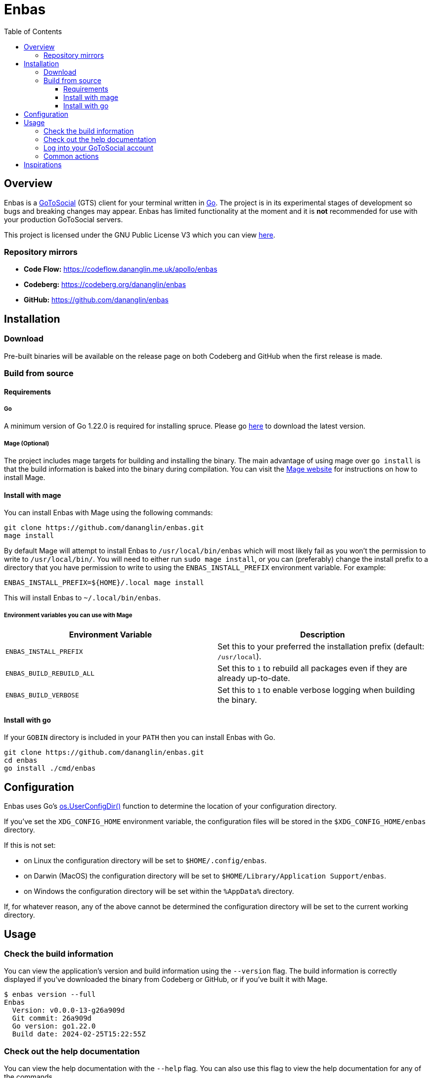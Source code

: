 = Enbas
:toc: left
:toclevels: 3
:toc-title: Table of Contents

== Overview

Enbas is a https://docs.gotosocial.org/en/latest/[GoToSocial] (GTS) client for your terminal written
in https://go.dev[Go]. The project is in its experimental stages of development so bugs and breaking
changes may appear. Enbas has limited functionality at the moment and it is **not** recommended for use
with your production GoToSocial servers.

This project is licensed under the GNU Public License V3 which you can view link:COPYING[here].

=== Repository mirrors

- **Code Flow:** https://codeflow.dananglin.me.uk/apollo/enbas
- **Codeberg:** https://codeberg.org/dananglin/enbas
- **GitHub:** https://github.com/dananglin/enbas

== Installation

=== Download

Pre-built binaries will be available on the release page on both Codeberg and GitHub when the first
release is made.

=== Build from source

==== Requirements

===== Go

A minimum version of Go 1.22.0 is required for installing spruce.
Please go https://go.dev/dl/[here] to download the latest version.

===== Mage (Optional)

The project includes mage targets for building and installing the binary.
The main advantage of using mage over `go install` is that the build information is baked into the binary
during compilation. You can visit the https://magefile.org/[Mage website] for instructions on how to install Mage.

==== Install with mage

You can install Enbas with Mage using the following commands:

[source,console]
----
git clone https://github.com/dananglin/enbas.git
mage install
----

By default Mage will attempt to install Enbas to `/usr/local/bin/enbas` which will most likely fail as you won't
the permission to write to `/usr/local/bin/`. You will need to either run `sudo mage install`, or you can
(preferably) change the install prefix to a directory that you have permission to write to using
the `ENBAS_INSTALL_PREFIX` environment variable. For example:

[source,console]
----
ENBAS_INSTALL_PREFIX=${HOME}/.local mage install
----

This will install Enbas to `~/.local/bin/enbas`.

===== Environment variables you can use with Mage

[%header,cols=2*]
|===
|Environment Variable
|Description

|`ENBAS_INSTALL_PREFIX`
|Set this to your preferred the installation prefix (default: `/usr/local`).

|`ENBAS_BUILD_REBUILD_ALL`
|Set this to `1` to rebuild all packages even if they are already up-to-date.

|`ENBAS_BUILD_VERBOSE`
|Set this to `1` to enable verbose logging when building the binary.
|===

==== Install with go

If your `GOBIN` directory is included in your `PATH` then you can install Enbas with Go.

[source,console]
----
git clone https://github.com/dananglin/enbas.git
cd enbas
go install ./cmd/enbas
----

== Configuration

Enbas uses Go's https://pkg.go.dev/os#UserConfigDir[os.UserConfigDir()] function to determine the
location of your configuration directory.

If you've set the `XDG_CONFIG_HOME` environment variable, the configuration files will be stored in the `$XDG_CONFIG_HOME/enbas` directory.

If this is not set:

- on Linux the configuration directory will be set to `$HOME/.config/enbas`.
- on Darwin (MacOS) the configuration directory will be set to `$HOME/Library/Application Support/enbas`.
- on Windows the configuration directory will be set within the `%AppData%` directory.

If, for whatever reason, any of the above cannot be determined the configuration directory will be set to
the current working directory.

== Usage

=== Check the build information

You can view the application's version and build information using the `--version` flag.
The build information is correctly displayed if you've downloaded the binary from Codeberg or GitHub,
or if you've built it with Mage.

[source,console]
----
$ enbas version --full
Enbas
  Version: v0.0.0-13-g26a909d
  Git commit: 26a909d
  Go version: go1.22.0
  Build date: 2024-02-25T15:22:55Z
----

=== Check out the help documentation

You can view the help documentation with the `--help` flag.
You can also use this flag to view the help documentation for any of the commands.

[source,console]
----
$ enbas --help
SUMMARY:
    enbas - A GoToSocial client for the terminal.

VERSION:
  v0.0.0-13-g26a909d

USAGE:
    enbas [flags]
    enbas [command]

COMMANDS:
    login       login to an account on GoToSocial
    show        print details about a specified resource
    switch      switch to an account
    version     print the application's version and build information

FLAGS:
    --help
        print the help message

Use "enbas [command] --help" for more information about a command.
----

=== Log into your GoToSocial account

Enbas uses the Oauth2 authentication flow to log into your account on GTS. This process requires your input to give consent to allow Enbas access to your account.

[WARNING]
====
As of writing GoToSocial does not currently support scoped authorization tokens so even if we request read-only
tokens, the application will be able to perform any actions within the limitations of your account
(including admin actions if you are an admin).
You can read more about this https://docs.gotosocial.org/en/latest/api/authentication/[here].
====

The login flow is completed using the following steps:

1. You start by using the `login` command specifying the instance that you want to log into.
+
[source,console]
----
enbas login --instance gotosocial-01.social.example
----

2. The application will register itself and the GTS server will create a new client ID and secret that the app needs for authentication.

3. The application will then generate a link to the consent form for you to access in your browser.
This link will be printed on your terminal screen along with a message explaining that you need to obtain the `out-of-band` token to continue.
If you're on Linux the link will open in a new browser tab for you to sign into your account.
If you're using a different OS or the browser tab doesn't open, you can manually open the link in a new browser tab.

4. Once you've signed into GTS on your browser, you will be informed that Enbas would like to perform actions on your behalf.
If you're happy with this then click on the `Allow` button.
+
image::assets/images/consent_form.png[A screenshot of the consent form]

5. The `out-of-band` token will be printed for you at this point. Copy it and return to your terminal.

6. Paste the token into the prompt and press `ENTER`.
Enbas will then exchange the token for an access token which will be used to authentication to the
GTS server on your behalf.
Enbas will then verify the access token, save the credentials to the `credentials.json` file in your configuration directory,
and confirm that you have successfully logged into your account.
+
[source,console]
----
$ enbas login --instance gotosocial-01.social.example

You'll need to sign into your GoToSocial's consent page in order to generate the out-of-band token to continue with
the application's login process. Your browser may have opened the link to the consent page already. If not, please
copy and paste the link below to your browser:

https://gotosocial-01.social.example/oauth/authorize?client_id=01RHK48N1KH9SFNH2VVZR414BJ&redirect_uri=urn%3Aietf%3Awg%3Aoauth%3A2.0%3Aoob&response_type=code

Once you have the code please copy and paste it below.

Out-of-band token: ZGJKNDA2YWMTNGEYMS0ZZJLJLWJHNDITM2IZYJJLNJM3YJBK
Successfully logged into bobby@gotosocial-01.social.example
----

=== Common actions

* View your account information
+
[source,console]
----
enbas show --type account --my-account
----

* View a local or remote account
+
[source,console]
----
enbas show --type account --account teddy@gotosocial-01.social.example
----

* View your home timeline
+
[source,console]
----
enbas show --type timeline
----

* View the details of a status
+
[source,console]
----
enbas show --type status --status-id 01HQE43KT5YEDN4RGMT7BC63PF
----

== Inspirations

This project was inspired from the following projects:

* **madonctl:** https://github.com/McKael/madonctl[A Mastodon CLI client written in Go.]
* **toot:** https://pypi.org/project/toot/[A Mastodon CLI and TUI written in Python.]
* **tut:** https://github.com/RasmusLindroth/tut[A Mastodon TUI written in Go.]

